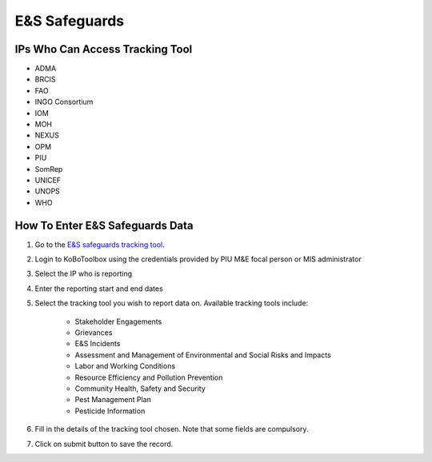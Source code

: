 ==============
E&S Safeguards
==============

IPs Who Can Access Tracking Tool
--------------------------------

- ADMA
- BRCIS
- FAO
- INGO Consortium
- IOM
- MOH
- NEXUS
- OPM
- PIU
- SomRep
- UNICEF
- UNOPS
- WHO

How To Enter E&S Safeguards Data
---------------------------------------

#. Go to the `E&S safeguards tracking tool <https://ee.kobotoolbox.org/x/x3tQOaMb>`_.
#. Login to KoBoToolbox using the credentials provided by PIU M&E focal person or MIS administrator
#. Select the IP who is reporting
#. Enter the reporting start and end dates
#. Select the tracking tool you wish to report data on. Available tracking tools include:

    - Stakeholder Engagements
    - Grievances
    - E&S Incidents
    - Assessment and Management of Environmental and Social Risks and Impacts
    - Labor and Working Conditions
    - Resource Efficiency and Pollution Prevention
    - Community Health, Safety and Security
    - Pest Management Plan
    - Pesticide Information


#. Fill in the details of the tracking tool chosen. Note that some fields are compulsory.
#. Click on submit button to save the record.
